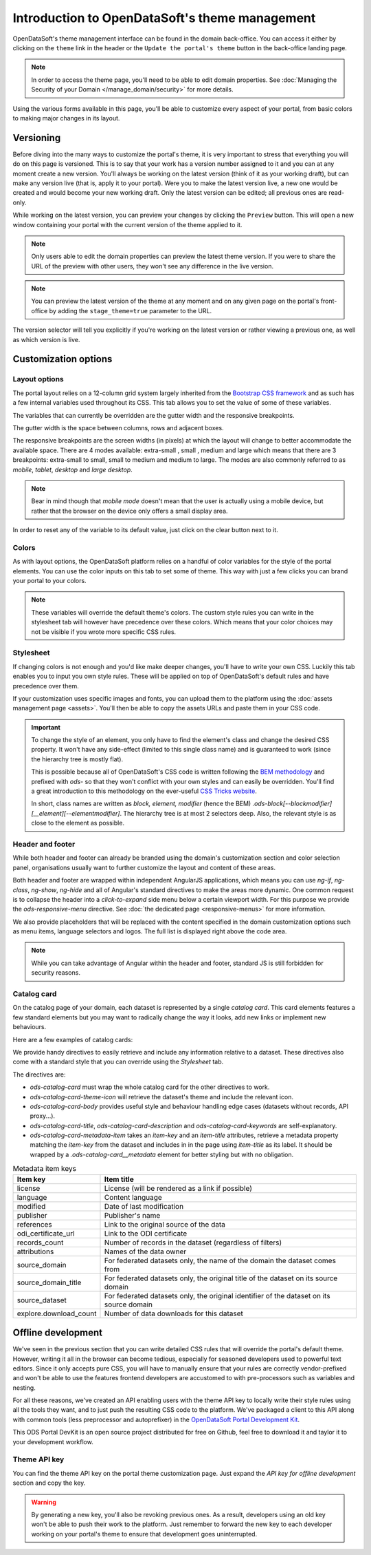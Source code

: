 Introduction to OpenDataSoft's theme management
===============================================

OpenDataSoft's theme management interface can be found in the domain back-office. You can access it either by clicking
on the ``theme`` link in the header or the ``Update the portal's theme`` button in the back-office landing page.

.. note::
    In order to access the theme page, you'll need to be able to edit domain properties.
    See :doc:`Managing the Security of your Domain </manage_domain/security>` for more details.

.. image:: intro__access-interface.png

Using the various forms available in this page, you'll be able to customize every aspect of your portal, from basic
colors to making major changes in its layout.

.. image:: intro__interface.png


Versioning
----------

Before diving into the many ways to customize the portal's theme, it is very important to stress that everything you
will do on this page is versioned. This is to say that your work has a version number assigned to it and you can at any
moment create a new version. You'll always be working on the latest version (think of it as your working draft), but can
make any version live (that is, apply it to your portal). Were you to make the latest version live, a new one would be
created and would become your new working draft. Only the latest version can be edited; all previous ones are read-only.

While working on the latest version, you can preview your changes by clicking the ``Preview`` button. This will open a
new window containing your portal with the current version of the theme applied to it.

.. note::
    Only users able to edit the domain properties can preview the latest theme version. If you were to share the URL of
    the preview with other users, they won't see any difference in the live version.

.. note::
    You can preview the latest version of the theme at any moment and on any given page on the portal's
    front-office by adding the ``stage_theme=true`` parameter to the URL.

.. image:: intro__versioning.png

The version selector will tell you explicitly if you're working on the latest version or rather viewing a previous one,
as well as which version is live.

Customization options
---------------------

Layout options
~~~~~~~~~~~~~~

The portal layout relies on a 12-column grid system largely inherited from the
`Bootstrap CSS framework <http://getbootstrap.com/css/#grid>`_ and as such has a few internal variables used throughout
its CSS. This tab allows you to set the value of some of these variables.

The variables that can currently be overridden are the gutter width and the responsive breakpoints.

.. image:: intro__layout-options.png

The gutter width is the space between columns, rows and adjacent boxes.

The responsive breakpoints are the screen widths (in pixels) at which the layout will change to better accommodate the
available space. There are 4 modes available: extra-small , small , medium and large which means that there are 3
breakpoints: extra-small to small, small to medium and medium to large. The modes are also commonly referred to as
*mobile*, *tablet*, *desktop* and *large desktop*.

.. note::
    Bear in mind though that *mobile mode* doesn't mean that the user is actually using a mobile device, but rather that
    the browser on the device only offers a small display area.

In order to reset any of the variable to its default value, just click on the clear button next to it.

Colors
~~~~~~

As with layout options, the OpenDataSoft platform relies on a handful of color variables for the style of the portal
elements. You can use the color inputs on this tab to set some of theme. This way with just a few clicks you can brand
your portal to your colors.

.. image:: intro__colors.png

.. note::
    These variables will override the default theme's colors. The custom style rules you can write in the stylesheet tab
    will however have precedence over these colors. Which means that your color choices may not be visible if you wrote
    more specific CSS rules.

.. _theme__stylesheet:

Stylesheet
~~~~~~~~~~

If changing colors is not enough and you'd like make deeper changes, you'll have to write your own CSS. Luckily this tab
enables you to input you own style rules. These will be applied on top of OpenDataSoft's default rules and have
precedence over them.

.. image:: intro__stylesheet.png

If your customization uses specific images and fonts, you can upload them to the platform using the
:doc:`assets management page <assets>`. You'll then be able to copy the assets URLs and paste them in your CSS code.

.. important::
    To change the style of an element, you only have to find the element's class and change the desired CSS property.
    It won't have any side-effect (limited to this single class name) and is guaranteed to work (since the hierarchy
    tree is mostly flat).

    This is possible because all of OpenDataSoft's CSS code is written following the
    `BEM methodology <http://getbem.com/introduction/>`_ and prefixed with `ods-` so that they won't conflict with your
    own styles and can easily be overridden. You'll find a great introduction to this methodology on the ever-useful
    `CSS Tricks website <https://css-tricks.com/bem-101/>`_.

    In short, class names are written as *block, element, modifier* (hence the BEM)
    `.ods-block[--blockmodifier][__element][--elementmodifier]`. The hierarchy tree is at most 2 selectors deep. Also,
    the relevant style is as close to the element as possible.

Header and footer
~~~~~~~~~~~~~~~~~

While both header and footer can already be branded using the domain's customization section and color selection panel,
organisations usually want to further customize the layout and content of these areas.

.. image:: intro__header.png

Both header and footer are wrapped within independent AngularJS applications, which means you can use `ng-if`,
`ng-class`, `ng-show`, `ng-hide` and all of Angular's standard directives to make the areas more dynamic. One common
request is to collapse the header into a *click-to-expand* side menu below a certain viewport width. For this purpose we
provide the `ods-responsive-menu` directive. See :doc:`the dedicated page <responsive-menus>` for more information.

We also provide placeholders that will be replaced with the content specified in the domain customization options such
as menu items, language selectors and logos. The full list is displayed right above the code area.

.. note::
    While you can take advantage of Angular within the header and footer, standard JS is still forbidden for security
    reasons.

Catalog card
~~~~~~~~~~~~

On the catalog page of your domain, each dataset is represented by a single *catalog card*. This card elements features
a few standard elements but you may want to radically change the way it looks, add new links or implement new
behaviours.

Here are a few examples of catalog cards:

.. image:: intro__catalog-card-example--central.png
.. image:: intro__catalog-card-example--datacorsica.png
.. image:: intro__catalog-card-example--toulouse.png

We provide handy directives to easily retrieve and include any information relative to a dataset. These directives also
come with a standard style that you can override using the *Stylesheet* tab.

.. image:: intro__catalog-card.png

The directives are:

* `ods-catalog-card` must wrap the whole catalog card for the other directives to work.
* `ods-catalog-card-theme-icon` will retrieve the dataset's theme and include the relevant icon.
* `ods-catalog-card-body` provides useful style and behaviour handling edge cases (datasets without records, API
  proxy...).
* `ods-catalog-card-title`, `ods-catalog-card-description` and `ods-catalog-card-keywords` are self-explanatory.
* `ods-catalog-card-metadata-item` takes an `item-key` and an `item-title` attributes, retrieve a metadata
  property matching the `item-key` from the dataset and includes in in the page using `item-title` as its label. It
  should be wrapped by a `.ods-catalog-card__metadata` element for better styling but with no obligation.

.. list-table:: Metadata item keys
   :header-rows: 1

   * * Item key
     * Item title
   * * license
     * License (will be rendered as a link if possible)
   * * language
     * Content language
   * * modified
     * Date of last modification
   * * publisher
     * Publisher's name
   * * references
     * Link to the original source of the data
   * * odi_certificate_url
     * Link to the ODI certificate
   * * records_count
     * Number of records in the dataset (regardless of filters)
   * * attributions
     * Names of the data owner
   * * source_domain
     * For federated datasets only, the name of the domain the dataset comes from
   * * source_domain_title
     * For federated datasets only, the original title of the dataset on its source domain
   * * source_dataset
     * For federated datasets only, the original identifier of the dataset on its source domain
   * * explore.download_count
     * Number of data downloads for this dataset

Offline development
-------------------

We've seen in the previous section that you can write detailed CSS rules that will override the portal's default theme.
However, writing it all in the browser can become tedious, especially for seasoned developers used to powerful text
editors. Since it only accepts pure CSS, you will have to manually ensure that your rules are correctly vendor-prefixed
and won't be able to use the features frontend developers are accustomed to with pre-processors such as variables and
nesting.

For all these reasons, we've created an API enabling users with the theme API key to locally write their style rules
using all the tools they want, and to just push the resulting CSS code to the platform. We've packaged a client to this
API along with common tools (less preprocessor and autoprefixer) in the
`OpenDataSoft Portal Development Kit <https://github.com/opendatasoft/ods-portal-devkit>`_.

This ODS Portal DevKit is an open source project distributed for free on Github, feel free to download it and taylor it
to your development workflow.

Theme API key
~~~~~~~~~~~~~

You can find the theme API key on the portal theme customization page. Just expand the *API key for offline development*
section and copy the key.

.. image:: intro__offline-dev.png

.. warning::
    By generating a new key, you'll also be revoking previous ones. As a result, developers using an old key won't be
    able to push their work to the platform. Just remember to forward the new key to each developer working on your
    portal's theme to ensure that development goes uninterrupted.
